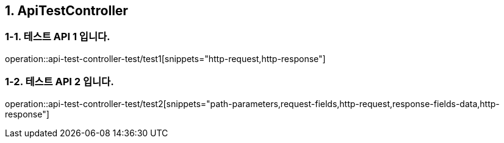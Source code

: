 == 1. ApiTestController

=== 1-1. 테스트 API 1 입니다.

operation::api-test-controller-test/test1[snippets="http-request,http-response"]

=== 1-2. 테스트 API 2 입니다.
operation::api-test-controller-test/test2[snippets="path-parameters,request-fields,http-request,response-fields-data,http-response"]